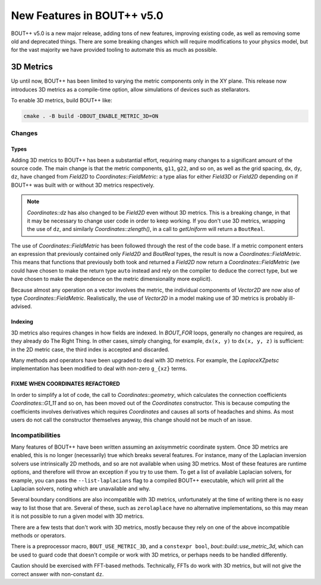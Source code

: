 .. _sec-newv5:

=============================
 New Features in BOUT++ v5.0
=============================

BOUT++ v5.0 is a new major release, adding tons of new features, improving
existing code, as well as removing some old and deprecated things. There are
some breaking changes which will require modifications to your physics model,
but for the vast majority we have provided tooling to automate this as much as
possible.


3D Metrics
==========

Up until now, BOUT++ has been limited to varying the metric components only in
the XY plane. This release now introduces 3D metrics as a compile-time option,
allow simulations of devices such as stellarators.

To enable 3D metrics, build BOUT++ like:

.. code-block:: console

   cmake . -B build -DBOUT_ENABLE_METRIC_3D=ON

Changes
-------

Types
~~~~~

Adding 3D metrics to BOUT++ has been a substantial effort, requiring many
changes to a significant amount of the source code. The main change is that the
metric components, ``g11``, ``g22``, and so on, as well as the grid spacing,
``dx``, ``dy``, ``dz``, have changed from `Field2D` to
`Coordinates::FieldMetric`: a type alias for either `Field3D` or `Field2D`
depending on if BOUT++ was built with or without 3D metrics respectively.

.. note::
   `Coordinates::dz` has also changed to be `Field2D` even without 3D
   metrics. This is a breaking change, in that it may be necessary to change
   user code in order to keep working. If you don't use 3D metrics, wrapping the
   use of ``dz``, and similarly `Coordinates::zlength()`, in a call to
   `getUniform` will return a ``BoutReal``.


The use of `Coordinates::FieldMetric` has been followed through the rest of the
code base. If a metric component enters an expression that previously contained
only `Field2D` and `BoutReal` types, the result is now a
`Coordinates::FieldMetric`. This means that functions that previously both took
and returned a `Field2D` now return a `Coordinates::FieldMetric` (we could have
chosen to make the return type ``auto`` instead and rely on the compiler to
deduce the correct type, but we have chosen to make the dependence on the metric
dimensionality more explicit).

Because almost any operation on a vector involves the metric, the individual
components of `Vector2D` are now also of type
`Coordinates::FieldMetric`. Realistically, the use of `Vector2D` in a model
making use of 3D metrics is probably ill-advised.

Indexing
~~~~~~~~

3D metrics also requires changes in how fields are indexed. In `BOUT_FOR` loops,
generally no changes are required, as they already do The Right Thing. In other
cases, simply changing, for example, ``dx(x, y)`` to ``dx(x, y, z)`` is
sufficient: in the 2D metric case, the third index is accepted and discarded.

Many methods and operators have been upgraded to deal with 3D metrics. For
example, the `LaplaceXZpetsc` implementation has been modified to deal with
non-zero ``g_{xz}`` terms.

FIXME WHEN COORDINATES REFACTORED
~~~~~~~~~~~~~~~~~~~~~~~~~~~~~~~~~

In order to simplify a lot of code, the call to `Coordinates::geometry`, which
calculates the connection coefficients `Coordinates::G1_11` and so on, has been
moved out of the `Coordinates` constructor. This is because computing the
coefficients involves derivatives which requires `Coordinates` and causes all
sorts of headaches and shims. As most users do not call the constructor
themselves anyway, this change should not be much of an issue.


Incompatibilities
-----------------

Many features of BOUT++ have been written assuming an axisymmetric coordinate
system. Once 3D metrics are enabled, this is no longer (necessarily) true which
breaks several features. For instance, many of the Laplacian inversion solvers
use intrinsically 2D methods, and so are not available when using 3D
metrics. Most of these features are runtime options, and therefore will throw an
exception if you try to use them. To get a list of available Laplacian solvers,
for example, you can pass the ``--list-laplacians`` flag to a compiled BOUT++
executable, which will print all the Laplacian solvers, noting which are
unavailable and why.

Several boundary conditions are also incompatible with 3D metrics, unfortunately
at the time of writing there is no easy way to list those that are. Several of
these, such as ``zerolaplace`` have no alternative implementations, so this may
mean it is not possible to run a given model with 3D metrics.

There are a few tests that don't work with 3D metrics, mostly because they rely
on one of the above incompatible methods or operators.

There is a preprocessor macro, ``BOUT_USE_METRIC_3D``, and a ``constexpr bool``,
`bout::build::use_metric_3d`, which can be used to guard code that doesn't
compile or work with 3D metrics, or perhaps needs to be handled differently.

Caution should be exercised with FFT-based methods. Technically, FFTs do work
with 3D metrics, but will not give the correct answer with non-constant ``dz``.
